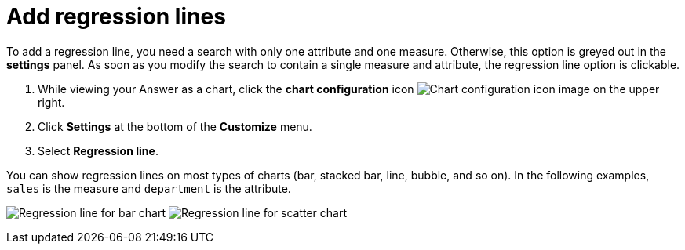 = Add regression lines
:last_updated: 2/24/2020
:linkattrs:
:experimental:
:page-aliases: /end-user/search/regression-line.adoc
:page-layout: default-cloud
:description: You can add a regression line to your chart.

To add a regression line, you need a search with only one attribute and one measure.
Otherwise, this option is greyed out in the *settings* panel.
As soon as you modify the search to contain a single measure and attribute, the regression line option is clickable.

. While viewing your Answer as a chart, click the *chart configuration* icon image:icon-gear-10px.png[Chart configuration icon image] on the upper right.
. Click *Settings* at the bottom of the *Customize* menu.
. Select *Regression line*.

You can show regression lines on most types of charts (bar, stacked bar, line,   bubble, and so on).
In the following examples, `sales` is the measure and `department` is   the attribute.

image:chartconfig-regression1.png[Regression line for bar chart]   image:chartconfig-regression2.png[Regression line for scatter chart]
